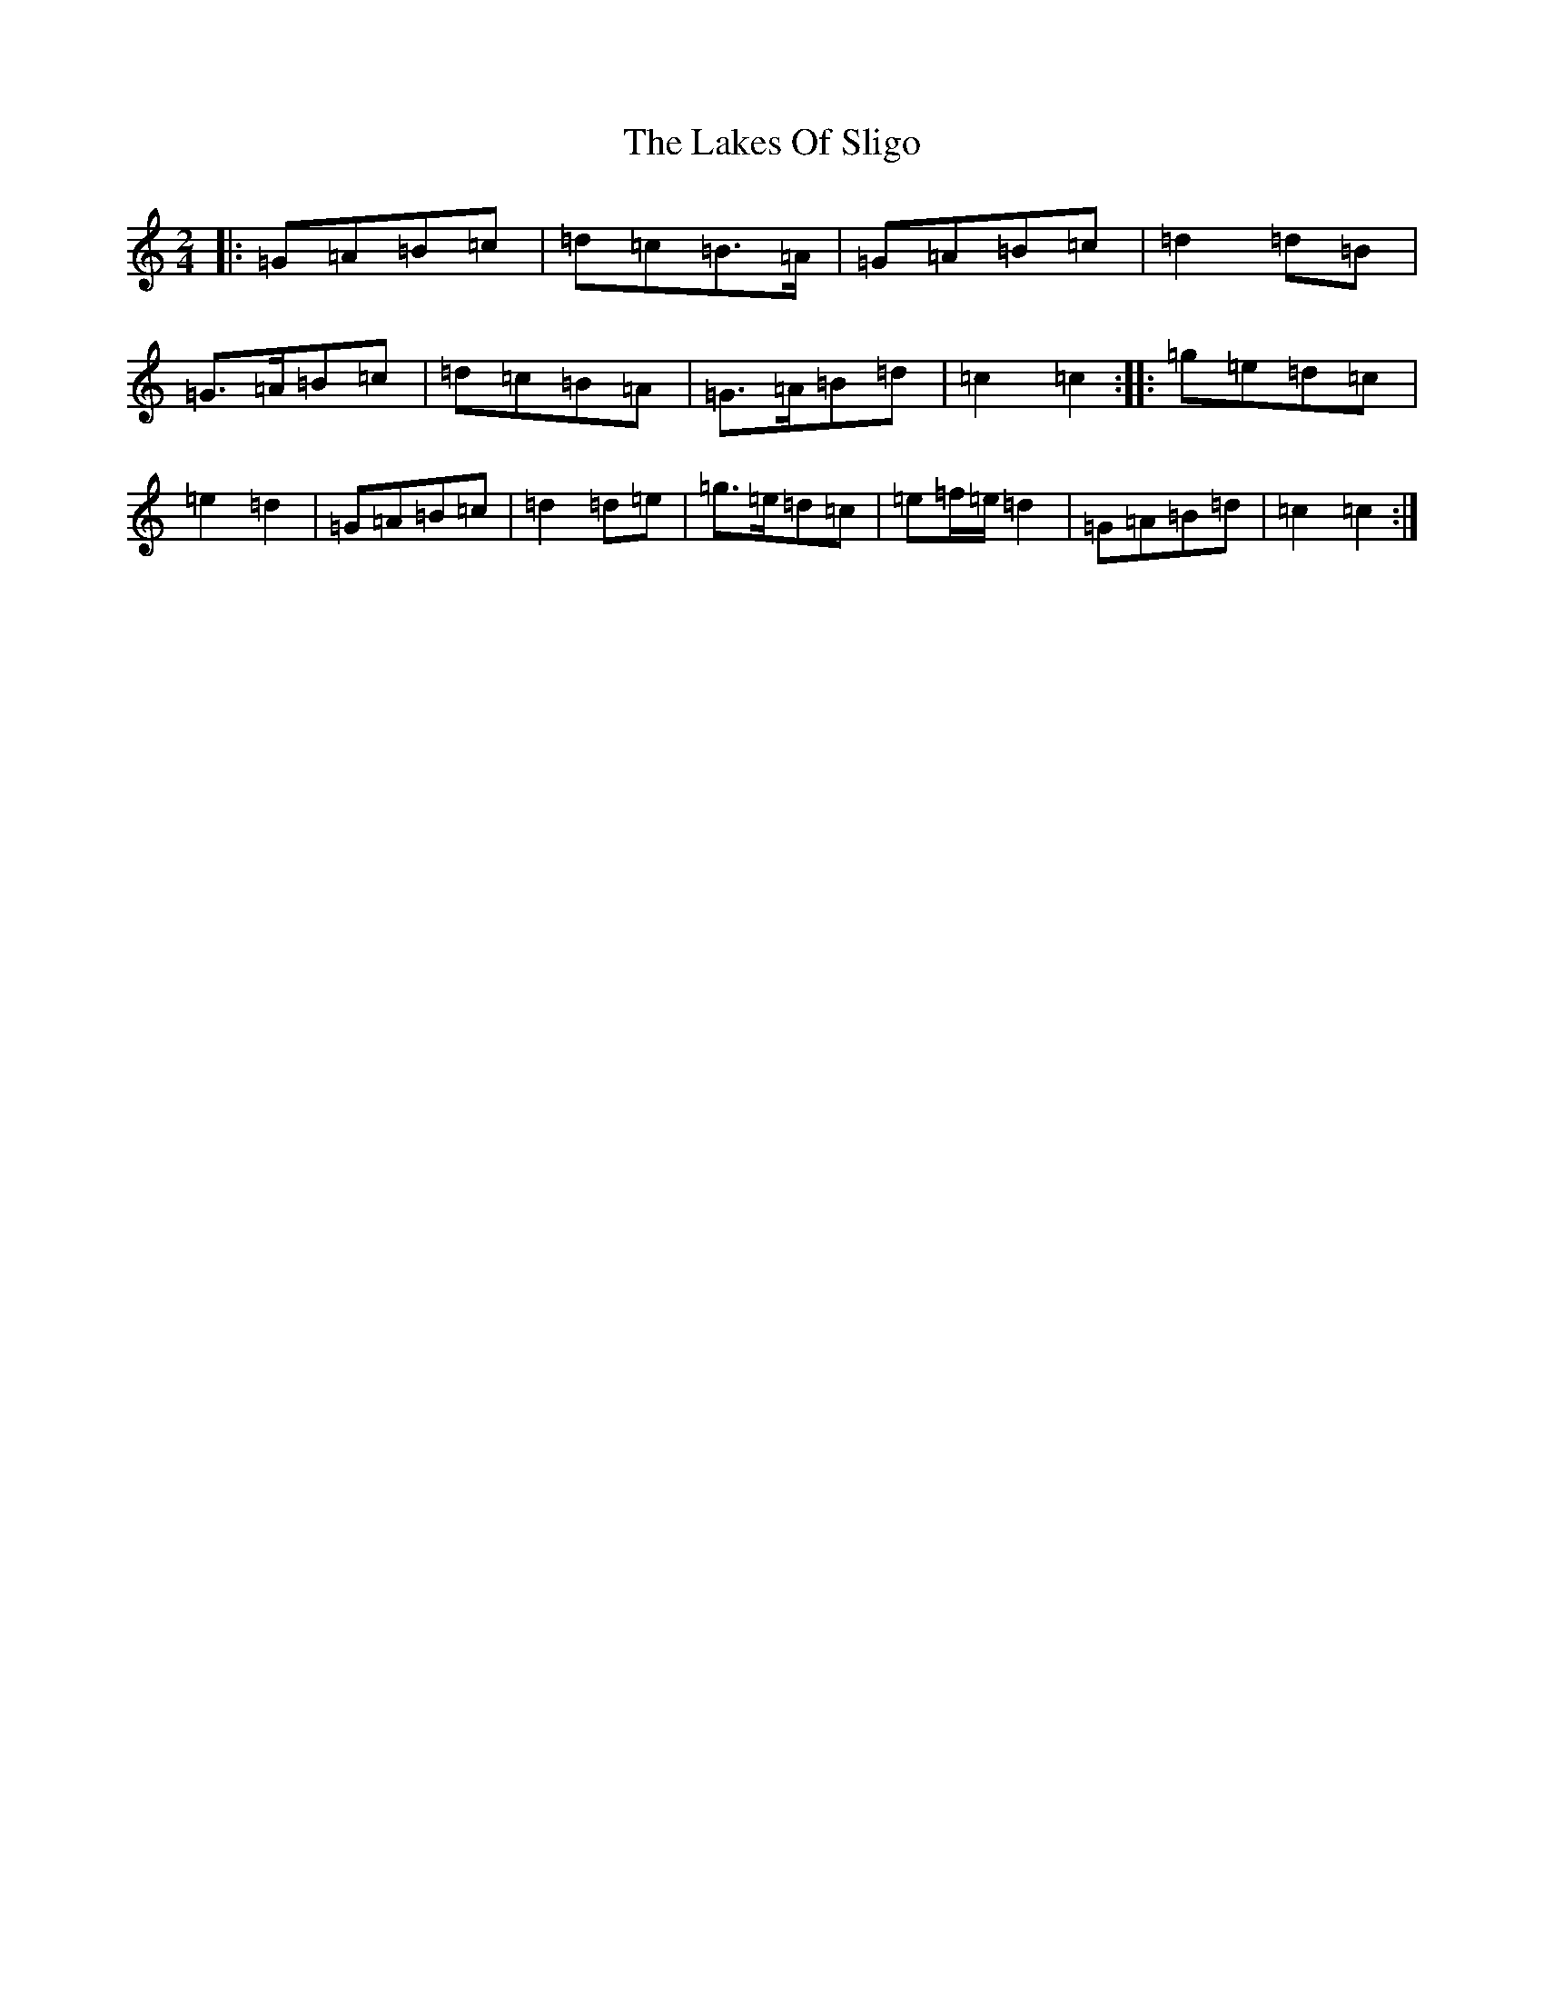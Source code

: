 X: 21235
T: Lakes Of Sligo, The
S: https://thesession.org/tunes/393#setting1860
Z: G Major
R: polka
M: 2/4
L: 1/8
K: C Major
|:=G=A=B=c|=d=c=B>=A|=G=A=B=c|=d2=d=B|=G>=A=B=c|=d=c=B=A|=G>=A=B=d|=c2=c2:||:=g=e=d=c|=e2=d2|=G=A=B=c|=d2=d=e|=g>=e=d=c|=e=f/2=e/2=d2|=G=A=B=d|=c2=c2:|